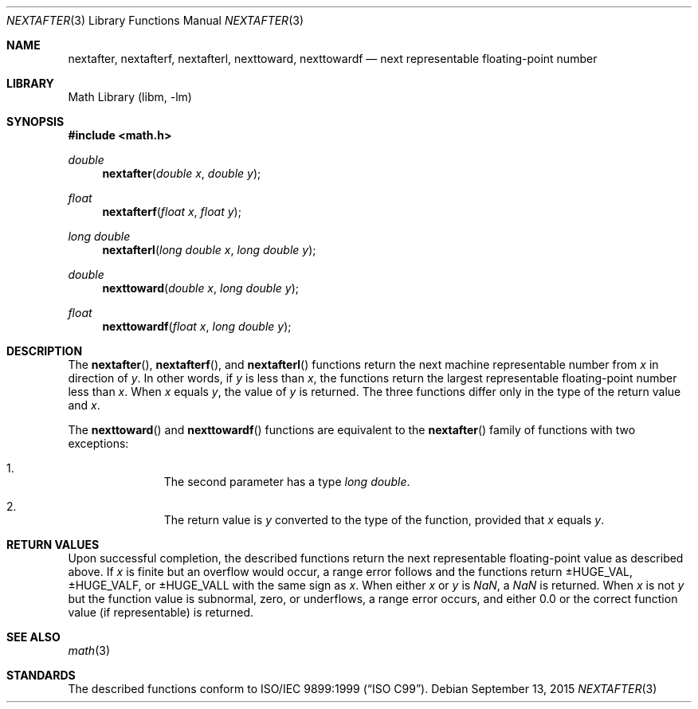 .\" $NetBSD: nextafter.3,v 1.4 2011/09/18 05:33:14 jruoho Exp $
.\"
.\" Copyright (c) 2011 Jukka Ruohonen <jruohonen@iki.fi>
.\" All rights reserved.
.\"
.\" Redistribution and use in source and binary forms, with or without
.\" modification, are permitted provided that the following conditions
.\" are met:
.\" 1. Redistributions of source code must retain the above copyright
.\"    notice, this list of conditions and the following disclaimer.
.\" 2. Redistributions in binary form must reproduce the above copyright
.\"    notice, this list of conditions and the following disclaimer in the
.\"    documentation and/or other materials provided with the distribution.
.\"
.\" THIS SOFTWARE IS PROVIDED BY THE NETBSD FOUNDATION, INC. AND CONTRIBUTORS
.\" ``AS IS'' AND ANY EXPRESS OR IMPLIED WARRANTIES, INCLUDING, BUT NOT LIMITED
.\" TO, THE IMPLIED WARRANTIES OF MERCHANTABILITY AND FITNESS FOR A PARTICULAR
.\" PURPOSE ARE DISCLAIMED.  IN NO EVENT SHALL THE FOUNDATION OR CONTRIBUTORS
.\" BE LIABLE FOR ANY DIRECT, INDIRECT, INCIDENTAL, SPECIAL, EXEMPLARY, OR
.\" CONSEQUENTIAL DAMAGES (INCLUDING, BUT NOT LIMITED TO, PROCUREMENT OF
.\" SUBSTITUTE GOODS OR SERVICES; LOSS OF USE, DATA, OR PROFITS; OR BUSINESS
.\" INTERRUPTION) HOWEVER CAUSED AND ON ANY THEORY OF LIABILITY, WHETHER IN
.\" CONTRACT, STRICT LIABILITY, OR TORT (INCLUDING NEGLIGENCE OR OTHERWISE)
.\" ARISING IN ANY WAY OUT OF THE USE OF THIS SOFTWARE, EVEN IF ADVISED OF THE
.\" POSSIBILITY OF SUCH DAMAGE.
.\"
.Dd September 13, 2015
.Dt NEXTAFTER 3
.Os
.Sh NAME
.Nm nextafter ,
.Nm nextafterf ,
.Nm nextafterl ,
.Nm nexttoward ,
.Nm nexttowardf
.\"
.\" XXX: Not yet implemented.
.\"
.\" .Nm nexttowardl
.\"
.Nd next representable floating-point number
.Sh LIBRARY
.Lb libm
.Sh SYNOPSIS
.In math.h
.Ft double
.Fn nextafter "double x" "double y"
.Ft float
.Fn nextafterf "float x" "float y"
.Ft long double
.Fn nextafterl "long double x" "long double y"
.Ft double
.Fn nexttoward "double x" "long double y"
.Ft float
.Fn nexttowardf "float x" "long double y"
.Sh DESCRIPTION
The
.Fn nextafter ,
.Fn nextafterf ,
and
.Fn nextafterl
functions return the next machine representable number from
.Fa x
in direction of
.Fa y .
In other words, if
.Fa y
is less than
.Fa x ,
the functions return the largest representable floating-point number less than
.Fa x .
When
.Fa x
equals
.Fa y ,
the value of
.Fa y
is returned.
The three functions differ only in the type of the return value and
.Fa x .
.Pp
The
.Fn nexttoward
and
.Fn nexttowardf
functions are equivalent to the
.Fn nextafter
family of functions with two exceptions:
.Bl -enum -offset indent
.It
The second parameter has a type
.Vt long double .
.It
The return value is
.Fa y
converted to the type of the function, provided that
.Fa x
equals
.Fa y .
.El
.Sh RETURN VALUES
Upon successful completion, the described functions return
the next representable floating-point value as described above.
If
.Fa x
is finite but an overflow would occur,
a range error follows and the functions return
.Dv \*(Pm\*HHUGE_VAL ,
.Dv  \*(Pm\*HHUGE_VALF ,
or
.Dv  \*(Pm\*HHUGE_VALL
with the same sign as
.Fa x .
When either
.Fa x
or
.Fa y
is \*(Na, a \*(Na is returned.
When
.Fa x
is not
.Fa y
but the function value is subnormal, zero, or underflows,
a range error occurs, and either 0.0 or the correct function
value (if representable) is returned.
.Sh SEE ALSO
.Xr math 3
.Sh STANDARDS
The described functions conform to
.St -isoC-99 .
